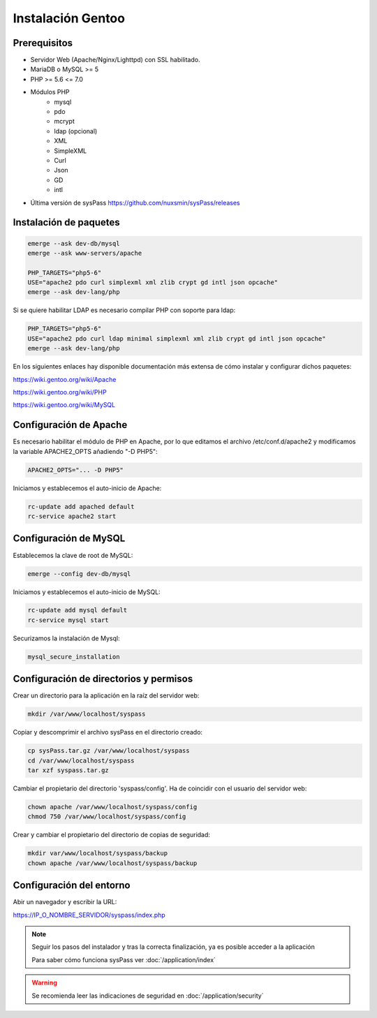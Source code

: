 Instalación Gentoo
==================

Prerequisitos
-------------
* Servidor Web (Apache/Nginx/Lighttpd) con SSL habilitado.
* MariaDB o MySQL >= 5
* PHP >= 5.6 <= 7.0
* Módulos PHP
    * mysql
    * pdo
    * mcrypt
    * ldap (opcional)
    * XML
    * SimpleXML
    * Curl
    * Json
    * GD
    * intl
* Última versión de sysPass https://github.com/nuxsmin/sysPass/releases

Instalación de paquetes
-----------------------

.. code:: bash

    emerge --ask dev-db/mysql
    emerge --ask www-servers/apache

    PHP_TARGETS="php5-6"
    USE="apache2 pdo curl simplexml xml zlib crypt gd intl json opcache"
    emerge --ask dev-lang/php

Si se quiere habilitar LDAP es necesario compilar PHP con soporte para ldap:

.. code:: bash

    PHP_TARGETS="php5-6"
    USE="apache2 pdo curl ldap minimal simplexml xml zlib crypt gd intl json opcache"
    emerge --ask dev-lang/php

En los siguientes enlaces hay disponible documentación más extensa de cómo instalar y configurar dichos paquetes:

https://wiki.gentoo.org/wiki/Apache

https://wiki.gentoo.org/wiki/PHP

https://wiki.gentoo.org/wiki/MySQL

Configuración de Apache
-----------------------

Es necesario habilitar el módulo de PHP en Apache, por lo que editamos el archivo /etc/conf.d/apache2 y modificamos la variable APACHE2_OPTS añadiendo "-D PHP5":

.. code:: bash

  APACHE2_OPTS="... -D PHP5"

Iniciamos y establecemos el auto-inicio de Apache:

.. code:: bash

    rc-update add apached default
    rc-service apache2 start

Configuración de MySQL
----------------------

Establecemos la clave de root de MySQL:

.. code:: bash

    emerge --config dev-db/mysql

Iniciamos y establecemos el auto-inicio de MySQL:

.. code:: bash

    rc-update add mysql default
    rc-service mysql start

Securizamos la instalación de Mysql:

.. code:: bash

    mysql_secure_installation

Configuración de directorios y permisos
---------------------------------------

Crear un directorio para la aplicación en la raíz del servidor web:

.. code:: bash

    mkdir /var/www/localhost/syspass

Copiar y descomprimir el archivo sysPass en el directorio creado:

.. code:: bash

    cp sysPass.tar.gz /var/www/localhost/syspass
    cd /var/www/localhost/syspass
    tar xzf syspass.tar.gz

Cambiar el propietario del directorio 'syspass/config'. Ha de coincidir con el usuario del servidor web:

.. code:: bash

    chown apache /var/www/localhost/syspass/config
    chmod 750 /var/www/localhost/syspass/config

Crear y cambiar el propietario del directorio de copias de seguridad:

.. code:: bash

    mkdir var/www/localhost/syspass/backup
    chown apache /var/www/localhost/syspass/backup

Configuración del entorno
-------------------------

Abir un navegador y escribir la URL:

https://IP_O_NOMBRE_SERVIDOR/syspass/index.php

.. note::

  Seguir los pasos del instalador y tras la correcta finalización, ya es posible acceder a la aplicación

  Para saber cómo funciona sysPass ver :doc:`/application/index`

.. warning::

  Se recomienda leer las indicaciones de seguridad en :doc:`/application/security`
